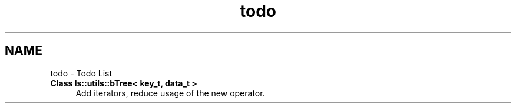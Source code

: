 .TH "todo" 3 "Sun Oct 26 2014" "Version Pre-Alpha" "LightSky" \" -*- nroff -*-
.ad l
.nh
.SH NAME
todo \- Todo List 

.IP "\fBClass \fBls::utils::bTree< key_t, data_t >\fP \fP" 1c
Add iterators, reduce usage of the new operator\&. 
.PP

